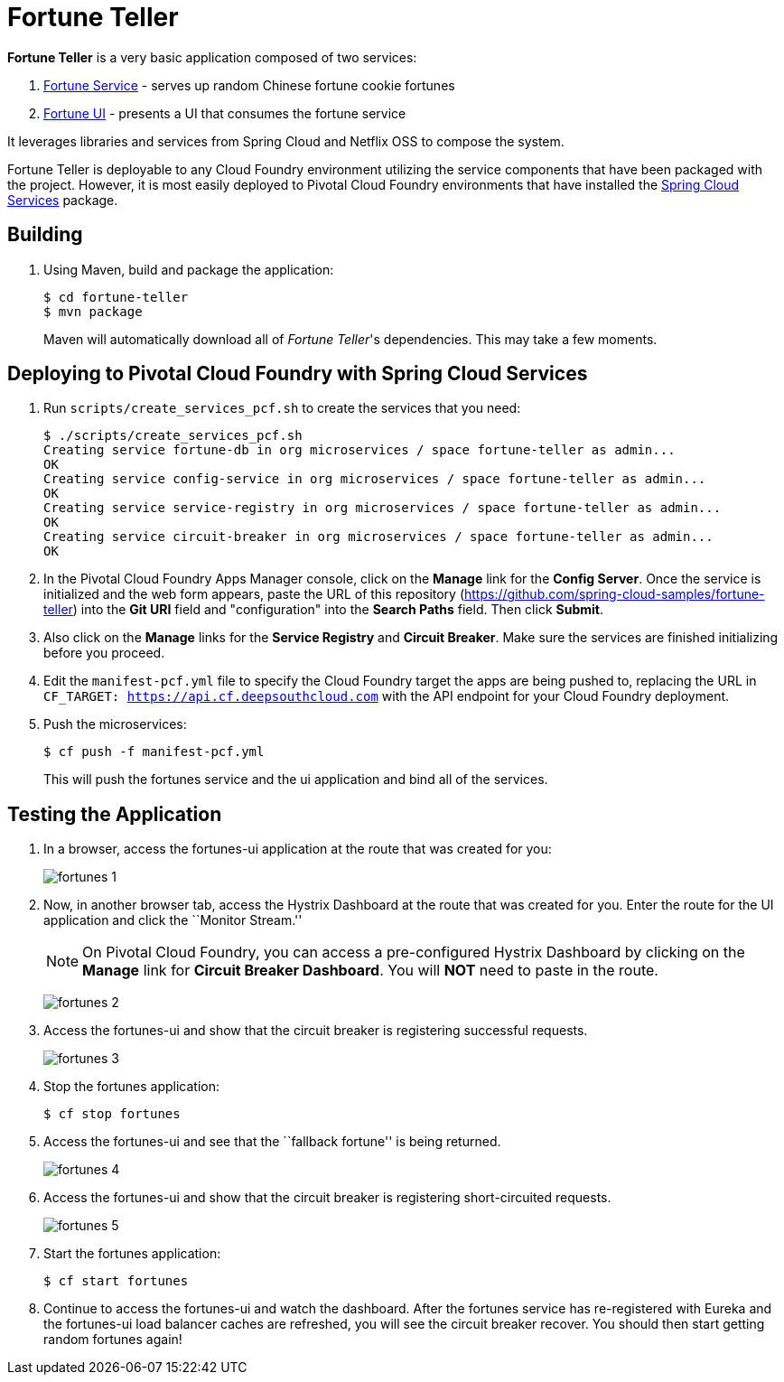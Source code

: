 = Fortune Teller

*Fortune Teller* is a very basic application composed of two services:

. link:fortune-teller-fortune-service[Fortune Service] - serves up random Chinese fortune cookie fortunes
. link:fortune-teller-ui[Fortune UI] - presents a UI that consumes the fortune service

It leverages libraries and services from Spring Cloud and Netflix OSS to compose the system.

Fortune Teller is deployable to any Cloud Foundry environment utilizing the service components that have been packaged with the project.
However, it is most easily deployed to Pivotal Cloud Foundry environments that have installed the https://network.pivotal.io/products/p-spring-cloud-services[Spring Cloud Services] package.

== Building

. Using Maven, build and package the application:
+
----
$ cd fortune-teller
$ mvn package
----
+
Maven will automatically download all of _Fortune Teller_'s dependencies. This may take a few moments.


== Deploying to Pivotal Cloud Foundry with Spring Cloud Services

. Run `scripts/create_services_pcf.sh` to create the services that you need:
+
----
$ ./scripts/create_services_pcf.sh
Creating service fortune-db in org microservices / space fortune-teller as admin...
OK
Creating service config-service in org microservices / space fortune-teller as admin...
OK
Creating service service-registry in org microservices / space fortune-teller as admin...
OK
Creating service circuit-breaker in org microservices / space fortune-teller as admin...
OK
----

. In the Pivotal Cloud Foundry Apps Manager console, click on the *Manage* link for the *Config Server*. Once the service is initialized and the web form appears, paste the URL of this repository (https://github.com/spring-cloud-samples/fortune-teller) into the *Git URI* field and "configuration" into the *Search Paths* field. Then click *Submit*.

. Also click on the *Manage* links for the *Service Registry* and *Circuit Breaker*. Make sure the services are finished initializing before you proceed.

. Edit the `manifest-pcf.yml` file to specify the Cloud Foundry target the apps are being pushed to, replacing the URL in `CF_TARGET: https://api.cf.deepsouthcloud.com` with the API endpoint for your Cloud Foundry deployment.

. Push the microservices:

+
----
$ cf push -f manifest-pcf.yml
----
+
This will push the fortunes service and the ui application and bind all of the services.


== Testing the Application

. In a browser, access the fortunes-ui application at the route that was created for you:
+
image:docs/images/fortunes_1.png[]

. Now, in another browser tab, access the Hystrix Dashboard at the route that was created for you.
Enter the route for the UI application and click the ``Monitor Stream.''
+
NOTE: On Pivotal Cloud Foundry, you can access a pre-configured Hystrix Dashboard by clicking on the *Manage* link for *Circuit Breaker Dashboard*. You will *NOT* need to paste in the route.
+
image:docs/images/fortunes_2.png[]

. Access the fortunes-ui and show that the circuit breaker is registering successful requests.
+
image:docs/images/fortunes_3.png[]

. Stop the fortunes application:
+
----
$ cf stop fortunes
----

. Access the fortunes-ui and see that the ``fallback fortune'' is being returned.
+
image:docs/images/fortunes_4.png[]

. Access the fortunes-ui and show that the circuit breaker is registering short-circuited requests.
+
image:docs/images/fortunes_5.png[]

. Start the fortunes application:
+
----
$ cf start fortunes
----

. Continue to access the fortunes-ui and watch the dashboard.
After the fortunes service has re-registered with Eureka and the fortunes-ui load balancer caches are refreshed, you will see the circuit breaker recover.
You should then start getting random fortunes again!
